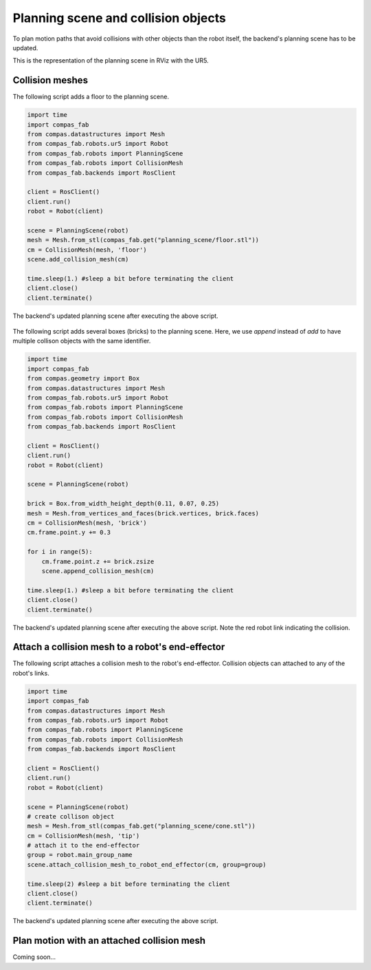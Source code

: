********************************************************************************
Planning scene and collision objects
********************************************************************************

To plan motion paths that avoid collisions with other objects than the robot
itself, the backend's planning scene has to be updated. 

This is the representation of the planning scene in RViz with the UR5.

.. figure:: 04_collision_objects_attached_without.jpg
    :figclass: figure
    :class: figure-img img-fluid

Collision meshes
================

The following script adds a floor to the planning scene.

.. code-block:: python

    import time
    import compas_fab
    from compas.datastructures import Mesh
    from compas_fab.robots.ur5 import Robot
    from compas_fab.robots import PlanningScene
    from compas_fab.robots import CollisionMesh
    from compas_fab.backends import RosClient

    client = RosClient()
    client.run()
    robot = Robot(client)
    
    scene = PlanningScene(robot)
    mesh = Mesh.from_stl(compas_fab.get("planning_scene/floor.stl"))
    cm = CollisionMesh(mesh, 'floor')
    scene.add_collision_mesh(cm)
    
    time.sleep(1.) #sleep a bit before terminating the client
    client.close()
    client.terminate()


The backend's updated planning scene after executing the above script.

.. figure:: 04_collision_objects.jpg
    :figclass: figure
    :class: figure-img img-fluid


The following script adds several boxes (bricks) to the planning scene. Here, 
we use `append` instead of `add` to have multiple collison objects with the same
identifier.

.. code-block:: python

    import time
    import compas_fab
    from compas.geometry import Box
    from compas.datastructures import Mesh
    from compas_fab.robots.ur5 import Robot
    from compas_fab.robots import PlanningScene
    from compas_fab.robots import CollisionMesh
    from compas_fab.backends import RosClient

    client = RosClient()
    client.run()
    robot = Robot(client)
    
    scene = PlanningScene(robot)

    brick = Box.from_width_height_depth(0.11, 0.07, 0.25)
    mesh = Mesh.from_vertices_and_faces(brick.vertices, brick.faces)
    cm = CollisionMesh(mesh, 'brick')
    cm.frame.point.y += 0.3

    for i in range(5):
        cm.frame.point.z += brick.zsize
        scene.append_collision_mesh(cm)
    
    time.sleep(1.) #sleep a bit before terminating the client
    client.close()
    client.terminate()


The backend's updated planning scene after executing the above script. Note the 
red robot link indicating the collision.    

.. figure:: 04_collision_objects_append.jpg
    :figclass: figure
    :class: figure-img img-fluid



Attach a collision mesh to a robot's end-effector
=================================================

The following script attaches a collision mesh to the robot's end-effector.
Collision objects can attached to any of the robot's links.

.. code-block:: python

    import time
    import compas_fab
    from compas.datastructures import Mesh
    from compas_fab.robots.ur5 import Robot
    from compas_fab.robots import PlanningScene
    from compas_fab.robots import CollisionMesh
    from compas_fab.backends import RosClient
    
    client = RosClient()
    client.run()
    robot = Robot(client)
    
    scene = PlanningScene(robot)
    # create collison object
    mesh = Mesh.from_stl(compas_fab.get("planning_scene/cone.stl"))
    cm = CollisionMesh(mesh, 'tip')
    # attach it to the end-effector
    group = robot.main_group_name
    scene.attach_collision_mesh_to_robot_end_effector(cm, group=group)

    time.sleep(2) #sleep a bit before terminating the client
    client.close()
    client.terminate()

The backend's updated planning scene after executing the above script.

.. figure:: 04_collision_objects_attached.jpg
    :figclass: figure
    :class: figure-img img-fluid



Plan motion with an attached collision mesh
===========================================

Coming soon...
